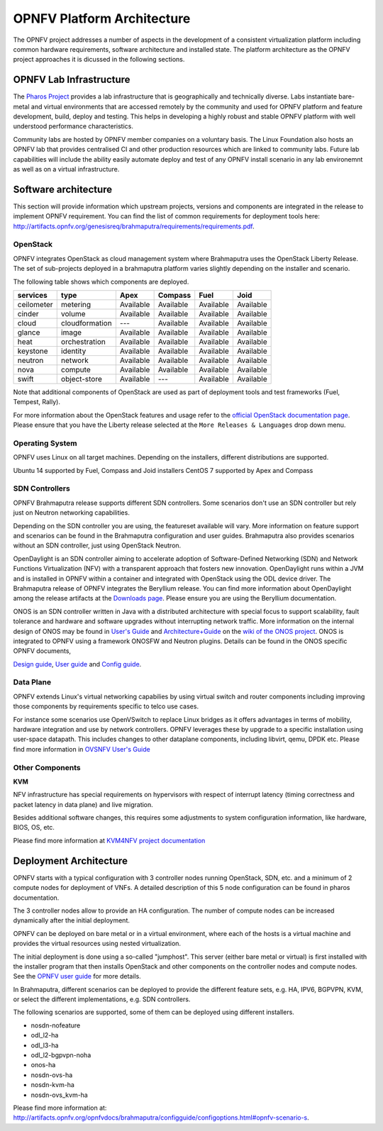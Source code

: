 .. This work is licensed under a Creative Commons Attribution 4.0 International License.
.. http://creativecommons.org/licenses/by/4.0
.. (c) OPNFV, Huawei

===========================
OPNFV Platform Architecture
===========================

The OPNFV project addresses a number of aspects in the development of a consistent virtualization
platform including common hardware requirements, software architecture and installed state.
The platform architecture as the OPNFV project approaches it is dicussed in the following sections.

OPNFV Lab Infrastructure
========================

The `Pharos Project <https://www.opnfv.org/developers/pharos>`_ provides a lab infrastructure
that is geographically and technically diverse.
Labs instantiate bare-metal and virtual environments that are accessed remotely by the
community and used for OPNFV platform and feature development, build, deploy and testing.
This helps in developing a highly robust and stable OPNFV platform
with well understood performance characteristics.

Community labs are hosted by OPNFV member companies on a voluntary basis.
The Linux Foundation also hosts an OPNFV lab that provides centralised CI
and other production resources which are linked to community labs.
Future lab capabilities will include the ability easily automate deploy and test of any
OPNFV install scenario in any lab environemnt as well as on a virtual infrastructure.

.. ==> I am not sure this is the best place to include this.


Software architecture
=====================

This section will provide information which upstream projects, versions and components are
integrated in the release to implement OPNFV requirement. You can find the list of common
requirements for deployment tools here:
http://artifacts.opnfv.org/genesisreq/brahmaputra/requirements/requirements.pdf.

OpenStack
---------

.. ==> didn't understand Chris' suggestion about reducing the heading level for these sub-topics

OPNFV integrates OpenStack as cloud management system where Brahmaputra uses the OpenStack Liberty Release.
The set of sub-projects deployed in a brahmaputra platform varies slightly depending on the installer and scenario.

The following table shows which components are deployed.

+------------+----------------+-----------+-----------+-----------+-----------+
| services   | type           | Apex      | Compass   | Fuel      | Joid      |
+============+================+===========+===========+===========+===========+
| ceilometer | metering       | Available | Available | Available | Available |
+------------+----------------+-----------+-----------+-----------+-----------+
| cinder     | volume         | Available | Available | Available | Available |
+------------+----------------+-----------+-----------+-----------+-----------+
| cloud      | cloudformation | ---       | Available | Available | Available |
+------------+----------------+-----------+-----------+-----------+-----------+
| glance     | image          | Available | Available | Available | Available |
+------------+----------------+-----------+-----------+-----------+-----------+
| heat       | orchestration  | Available | Available | Available | Available |
+------------+----------------+-----------+-----------+-----------+-----------+
| keystone   | identity       | Available | Available | Available | Available |
+------------+----------------+-----------+-----------+-----------+-----------+
| neutron    | network        | Available | Available | Available | Available |
+------------+----------------+-----------+-----------+-----------+-----------+
| nova       | compute        | Available | Available | Available | Available |
+------------+----------------+-----------+-----------+-----------+-----------+
| swift      | object-store   | Available | ---       | Available | Available |
+------------+----------------+-----------+-----------+-----------+-----------+


Note that additional components of OpenStack are used as part of deployment tools and test frameworks
(Fuel, Tempest, Rally).

For more information about the OpenStack features and usage refer to the
`official OpenStack documentation page <http://docs.openstack.org/>`_.
Please ensure that you have the Liberty release selected at the
``More Releases & Languages`` drop down menu.

Operating System
----------------

OPNFV uses Linux on all target machines. Depending on the installers, different
distributions are supported.

Ubuntu 14 supported by Fuel, Compass and Joid installers
CentOS 7 supported by Apex and Compass


SDN Controllers
---------------

OPNFV Brahmaputra release supports different SDN controllers.
Some scenarios don't use an SDN controller but rely just on Neutron networking capabilities.

Depending on the SDN controller you are using, the featureset available will vary.  More
information on feature support and scenarios can be found in the Brahmaputra configuration and
user guides.  Brahmaputra also provides scenarios without an SDN controller, just using OpenStack Neutron.

OpenDaylight is an SDN controller aiming to accelerate
adoption of Software-Defined Networking (SDN) and Network Functions Virtualization
(NFV) with a transparent approach that fosters new innovation.
OpenDaylight runs within a JVM and is installed in OPNFV within a container and integrated with OpenStack
using the ODL device driver. The Brahmaputra release of OPNFV integrates the Beryllium release.
You can find more information about OpenDaylight among the release artifacts at the
`Downloads page <https://www.opendaylight.org/downloads>`_.
Please ensure you are using the Beryllium documentation.

ONOS is an SDN controller written in Java with a distributed architecture with special focus to
support scalability, fault tolerance and hardware and software upgrades without
interrupting network traffic.
More information on the internal design of ONOS may be found in
`User's Guide <https://wiki.onosproject.org/display/ONOS/User's+Guide>`_ and
`Architecture+Guide <https://wiki.onosproject.org/display/ONOS/Architecture+Guide>`_ on the
`wiki of the ONOS project <https://wiki.onosproject.org>`_.
ONOS is integrated to OPNFV using a framework ONOSFW and Neutron plugins. Details can be found in the
ONOS specific OPNFV documents,

`Design guide <http://artifacts.opnfv.org/onosfw/brahmaputra/design/design.pdf>`_,
`User guide <http://artifacts.opnfv.org/onosfw/brahmaputra/userguide/index.html>`_ and
`Config guide <http://artifacts.opnfv.org/onosfw/brahmaputra/configguide/index.html>`_.

.. OpenContrail SDN controller will be supported in the next drop of the Brahmaputra release.


Data Plane
----------

OPNFV extends Linux's virtual networking capabilies by using virtual switch
and router components including improving those components by requirements
specific to telco use cases.

For instance some scenarios use OpenVSwitch
to replace Linux bridges as it offers advantages in terms of mobility, hardware
integration and use by network controllers. OPNFV leverages these by upgrade
to a specific installation using user-space datapath. This includes changes to
other dataplane components, including libvirt, qemu, DPDK etc.
Please find more information in
`OVSNFV User's Guide <http://artifacts.opnfv.org/ovsnfv/brahmaputra/docs/userguides/userguides.pdf>`_

Other Components
----------------

**KVM**

NFV infrastructure has special requirements on hypervisors with respect of
interrupt latency (timing correctness and packet latency in data plane) and
live migration.

Besides additional software changes, this requires
some adjustments to system configuration
information, like hardware, BIOS, OS, etc.

.. KVM4NFV is one implementation, we have three implementations of the OS virtualization layer
.. to capture here.
.. ==> need more input

Please find more information at
`KVM4NFV project documentation <http://artifacts.opnfv.org/kvmfornfv/docs/all/all.pdf>`_

.. As it is a platform overview I think if we mention KVM as hypervisor we should focus on which version we are using and how as opposed to the OPNFV project that deals with KVM itself.



Deployment Architecture
=======================

OPNFV starts with a typical configuration with 3 controller nodes running
OpenStack, SDN, etc. and a minimum of 2 compute nodes for deployment of VNFs.
A detailed description of this 5 node configuration can be found in pharos documentation.

The 3 controller nodes allow to provide an HA configuration. The number of compute
nodes can be increased dynamically after the initial deployment.

OPNFV can be deployed on bare metal or in a virtual environment, where each of the hosts
is a virtual machine and provides the virtual resources using nested virtualization.

The initial deployment is done using a so-called "jumphost". This server (either bare metal
or virtual) is first installed with the installer program that then installs OpenStack
and other components on the controller nodes and compute nodes. See the
`OPNFV user guide <http://artifacts.opnfv.org/opnfvdocs/brahmaputra/docs/userguide/userguide.pdf>`_
for more details.

.. Editors note:
.. In a second level of detail, describe how software is distributed over the 3 controller
.. nodes, compute nodes and other hardware.


In Brahmaputra, different scenarios can be deployed to provide the different feature sets, e.g.
HA, IPV6, BGPVPN, KVM, or select the different implementations, e.g. SDN controllers.

.. ==> Is it described somewhere what we mean by scenarios? If yes, then the original text is better.
.. If not, I would give a brief overview here to describe the term.

The following scenarios are supported, some of them can be deployed using different installers.

* nosdn-nofeature
* odl_l2-ha
* odl_l3-ha
* odl_l2-bgpvpn-noha
* onos-ha
* nosdn-ovs-ha
* nosdn-kvm-ha
* nosdn-ovs_kvm-ha

Please find more information at:
http://artifacts.opnfv.org/opnfvdocs/brahmaputra/configguide/configoptions.html#opnfv-scenario-s.

